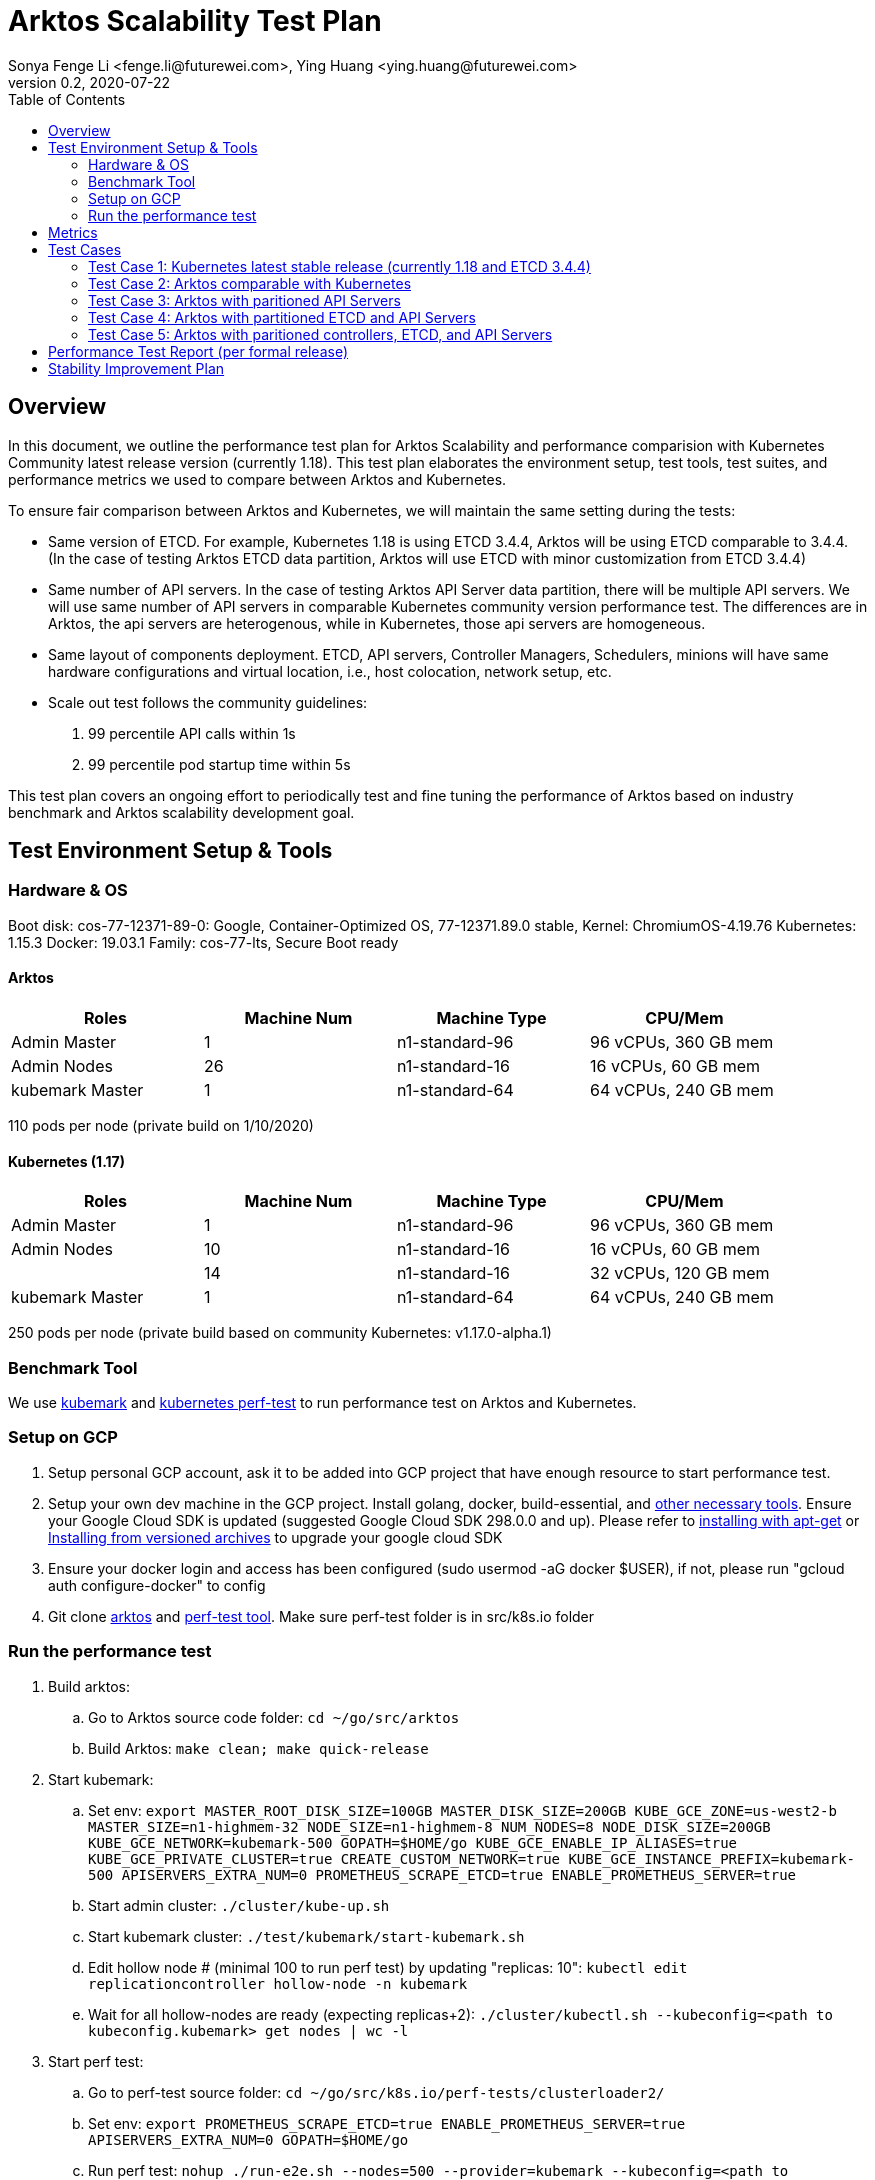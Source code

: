 = Arktos Scalability Test Plan
Sonya Fenge Li <fenge.li@futurewei.com>, Ying Huang <ying.huang@futurewei.com>
v0.2, 2020-07-22
:toc: right
:imagesdir: ../../images

== Overview

In this document, we outline the performance test plan for Arktos Scalability and performance comparision with Kubernetes
Community latest release version (currently 1.18). This test plan elaborates the environment setup, test tools, test suites,
and performance metrics we used to compare between Arktos and Kubernetes.

To ensure fair comparison between Arktos and Kubernetes, we will maintain the same setting during the tests:

- Same version of ETCD. For example, Kubernetes 1.18 is using ETCD 3.4.4, Arktos will be using ETCD comparable to 3.4.4. (In
the case of testing Arktos ETCD data partition, Arktos will use ETCD with minor customization from ETCD 3.4.4)
- Same number of API servers. In the case of testing Arktos API Server data partition, there will be multiple API servers. We
will use same number of API servers in comparable Kubernetes community version performance test. The differences are in Arktos,
the api servers are heterogenous, while in Kubernetes, those api servers are homogeneous.
- Same layout of components deployment. ETCD, API servers, Controller Managers, Schedulers, minions will have same hardware
configurations and virtual location, i.e., host colocation, network setup, etc.
- Scale out test follows the community guidelines:
. 99 percentile API calls within 1s
. 99 percentile pod startup time within 5s

This test plan covers an ongoing effort to periodically test and fine tuning the performance of Arktos based on industry benchmark
and Arktos scalability development goal.

== Test Environment Setup & Tools

=== Hardware & OS

Boot disk: cos-77-12371-89-0: Google, Container-Optimized OS, 77-12371.89.0 stable, Kernel: ChromiumOS-4.19.76
Kubernetes: 1.15.3 Docker: 19.03.1 Family: cos-77-lts, Secure Boot ready

==== Arktos
[width=90%,options="header"]
|=========
|Roles|Machine Num|Machine Type|CPU/Mem
|Admin Master|1|n1-standard-96|96 vCPUs, 360 GB mem
|Admin Nodes|26|n1-standard-16|16 vCPUs, 60 GB mem
|kubemark Master|1|n1-standard-64|64 vCPUs, 240 GB mem
|=========

110 pods per node (private build on 1/10/2020)

==== Kubernetes (1.17)
[width=90%,options="header"]
|=========
|Roles|Machine Num|Machine Type|CPU/Mem
|Admin Master|1|n1-standard-96|96 vCPUs, 360 GB mem
|Admin Nodes|10|n1-standard-16|16 vCPUs, 60 GB mem
||14|n1-standard-16|32 vCPUs, 120 GB mem
|kubemark Master|1|n1-standard-64|64 vCPUs, 240 GB mem
|=========

250 pods per node (private build based on community Kubernetes: v1.17.0-alpha.1)

=== Benchmark Tool

We use link:https://stupefied-goodall-e282f7.netlify.app/contributors/devel/kubemark-guide[kubemark] and link:https://github.com/futurewei-cloud/perf-tests[kubernetes perf-test]
to run performance test on Arktos and Kubernetes.

=== Setup on GCP
. Setup personal GCP account, ask it to be added into GCP project that have enough resource to start performance test.
. Setup your own dev machine in the GCP project. Install golang, docker, build-essential, and link:https://github.com/futurewei-cloud/arktos/blob/master/docs/setup-guide/setup-dev-env.md[other necessary tools]. Ensure your Google Cloud SDK is updated (suggested Google Cloud SDK 298.0.0 and up).
Please refer to link:https://cloud.google.com/sdk/docs/downloads-apt-get[installing with apt-get] or link:https://cloud.google.com/sdk/docs/downloads-versioned-archives[Installing from versioned archives]
to upgrade your google cloud SDK
. Ensure your docker login and access has been configured (sudo usermod -aG docker $USER), if not, please run "gcloud auth configure-docker" to config
. Git clone link:https://github.com/futurewei-cloud/arktos[arktos] and link:https://github.com/futurewei-cloud/perf-tests[perf-test tool]. Make sure perf-test folder is in src/k8s.io folder

=== Run the performance test
. Build arktos:
.. Go to Arktos source code folder: `cd ~/go/src/arktos`
.. Build Arktos: `make clean; make quick-release`
. Start kubemark:
.. Set env: `export MASTER_ROOT_DISK_SIZE=100GB MASTER_DISK_SIZE=200GB KUBE_GCE_ZONE=us-west2-b MASTER_SIZE=n1-highmem-32 NODE_SIZE=n1-highmem-8 NUM_NODES=8 NODE_DISK_SIZE=200GB KUBE_GCE_NETWORK=kubemark-500 GOPATH=$HOME/go KUBE_GCE_ENABLE_IP_ALIASES=true KUBE_GCE_PRIVATE_CLUSTER=true CREATE_CUSTOM_NETWORK=true KUBE_GCE_INSTANCE_PREFIX=kubemark-500 APISERVERS_EXTRA_NUM=0 PROMETHEUS_SCRAPE_ETCD=true ENABLE_PROMETHEUS_SERVER=true`
.. Start admin cluster: `./cluster/kube-up.sh`
.. Start kubemark cluster: `./test/kubemark/start-kubemark.sh`
.. Edit hollow node # (minimal 100 to run perf test) by updating "replicas: 10": `kubectl edit replicationcontroller hollow-node -n kubemark`
.. Wait for all hollow-nodes are ready (expecting replicas+2): `./cluster/kubectl.sh --kubeconfig=<path to kubeconfig.kubemark> get nodes | wc -l`
. Start perf test:
.. Go to perf-test source folder: `cd ~/go/src/k8s.io/perf-tests/clusterloader2/`
.. Set env: `export PROMETHEUS_SCRAPE_ETCD=true ENABLE_PROMETHEUS_SERVER=true APISERVERS_EXTRA_NUM=0 GOPATH=$HOME/go`
.. Run perf test: `nohup ./run-e2e.sh --nodes=500 --provider=kubemark --kubeconfig=<path to kubeconfig.kubemark> --report-dir=<folder to save report> --testconfig=testing/load/config.yaml --testconfig=testing/density/config.yaml --testoverrides=./testing/experiments/enable_prometheus_api_responsiveness.yaml --testoverrides=./testing/experiments/use_simple_latency_query.yaml`
. Shut down cluster
.. Make sure environment variables set up above still exist as GCP console consistently disconnect
.. In arktos folder, stop kubemark: `cd ~/go/src/arktos; ./test/kubemark/stop-kubemark.sh`
.. Shut down cluster: `./cluster/kube-down.sh`

== Metrics

== Test Cases

=== Test Case 1: Kubernetes latest stable release (currently 1.18 and ETCD 3.4.4)
- 500 nodes with single API server
- 500 nodes with 3 API servers
- 5000 nodes with single API server
- 5000 nodes with 3 API servers(?)
- 5000+ nodes with single API server
- 5000+ nodes with 3 API servers

Frequency: per Kubernetes version release

=== Test Case 2: Arktos comparable with Kubernetes
- 500 nodes (weekly or biweekly)
- 5000 nodes (per formal release)
- 5000+ nodes (per formal release)

Setup: 1 API server, 1 workload controller manager, 1 kube CM, 1 scheduler, same ETCD configuration as Kubernetes (one ETCD for objects, one ETCD for events)

Topology: all master components run on same host (same as community)

=== Test Case 3: Arktos with paritioned API Servers
- 500 nodes (weekly or biweekly)
- 5000 nodes (per formal release)
- 5000+ nodes (per formal release)

Setup: 3 API server with data partition, 1 workload controller manager, 1 kube CM, 1 scheduler, same ETCD configuration as Kubernetes

Topology: TBD (currently 1st api server share host with ETCD, workload CM, kubeCM, scheduler; 2nd/3rd api servers run on separate hosts)

=== Test Case 4: Arktos with partitioned ETCD and API Servers
- 500 nodes (weekly or biweekly)
- 5000 nodes (per formal release)
- 5000+ nodes (per formal release)

Setup: 3 API server with data partition, 1 workload controller manager, 1 kube CM, 1 scheduler, 1 ETCD system cluster, 2 ETCD tenant cluster, 1 ETCD event cluster

Topology: TBD (currently 1st api server share host with ETCD system cluster & event cluster, workload CM, kubeCM, scheduler; 2nd/3rd api servers run on separate hosts; ETCD
tenant clusters share hosts with 2nd & 3rd api servers)

=== Test Case 5: Arktos with paritioned controllers, ETCD, and API Servers
- 500 nodes (weekly or biweekly)
- 5000 nodes (per formal release)
- 5000+ nodes (per formal release)

Setup: 3 API server with data partition, 4 workload controller manager, 1 kube CM, 1 scheduler, 1 ETCD system cluster, 2 ETCD tenant cluster, 1 ETCD event cluster

Topology: TBD (currently 1st api server share host with ETCD system cluster & event cluster, 1st workload CM, kubeCM, scheduler; 2nd/3rd api servers run on separate hosts; ETCD
tenant clusters share hosts with 2nd & 3rd api servers; 2nd/3rd workload CM share hosts with 2nd/3rd api servers; 4th workload CM standalone)

== Performance Test Report (per formal release)
Note: can have separate page for performance comparsion each release. Here will host link to reports.

== Stability Improvement Plan
- Automated performance test pipeline: daily run for 100 or 500 nodes (depends on result reliability)
- Automated performance test report: failed daily report & weekly 500 nodes report




